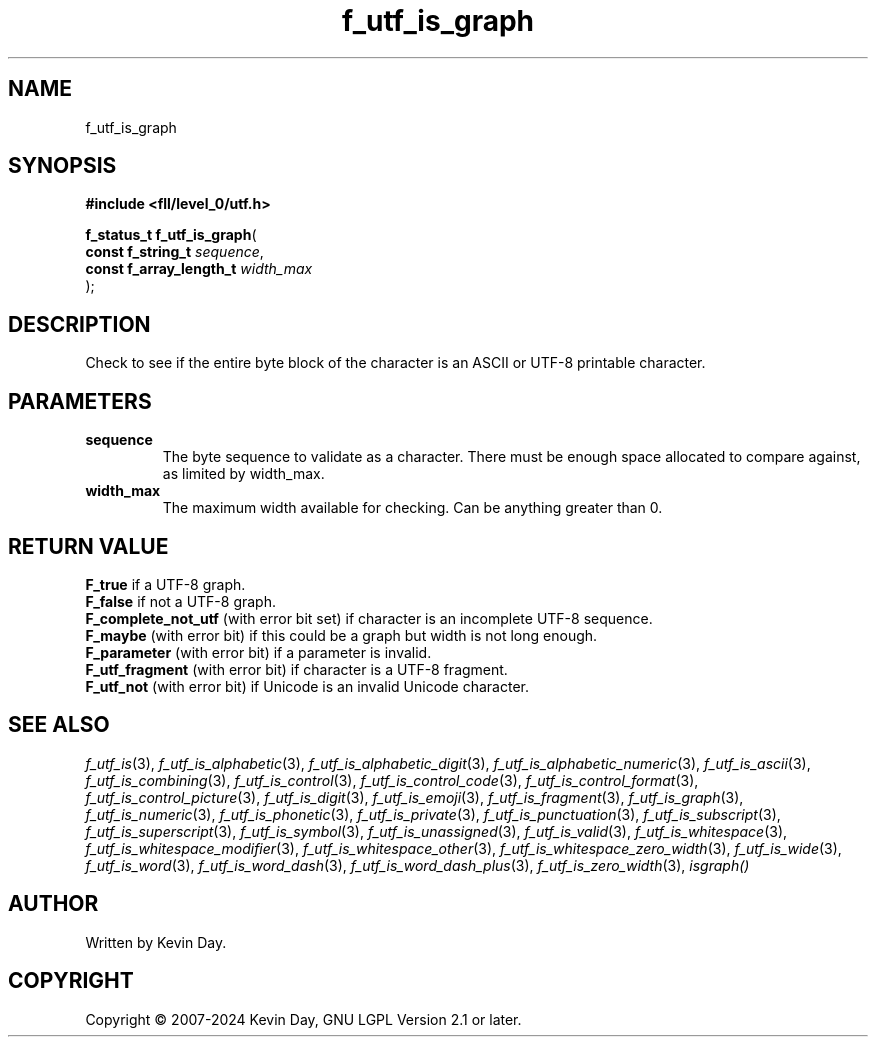 .TH f_utf_is_graph "3" "February 2024" "FLL - Featureless Linux Library 0.6.9" "Library Functions"
.SH "NAME"
f_utf_is_graph
.SH SYNOPSIS
.nf
.B #include <fll/level_0/utf.h>
.sp
\fBf_status_t f_utf_is_graph\fP(
    \fBconst f_string_t       \fP\fIsequence\fP,
    \fBconst f_array_length_t \fP\fIwidth_max\fP
);
.fi
.SH DESCRIPTION
.PP
Check to see if the entire byte block of the character is an ASCII or UTF-8 printable character.
.SH PARAMETERS
.TP
.B sequence
The byte sequence to validate as a character. There must be enough space allocated to compare against, as limited by width_max.

.TP
.B width_max
The maximum width available for checking. Can be anything greater than 0.

.SH RETURN VALUE
.PP
\fBF_true\fP if a UTF-8 graph.
.br
\fBF_false\fP if not a UTF-8 graph.
.br
\fBF_complete_not_utf\fP (with error bit set) if character is an incomplete UTF-8 sequence.
.br
\fBF_maybe\fP (with error bit) if this could be a graph but width is not long enough.
.br
\fBF_parameter\fP (with error bit) if a parameter is invalid.
.br
\fBF_utf_fragment\fP (with error bit) if character is a UTF-8 fragment.
.br
\fBF_utf_not\fP (with error bit) if Unicode is an invalid Unicode character.
.SH SEE ALSO
.PP
.nh
.ad l
\fIf_utf_is\fP(3), \fIf_utf_is_alphabetic\fP(3), \fIf_utf_is_alphabetic_digit\fP(3), \fIf_utf_is_alphabetic_numeric\fP(3), \fIf_utf_is_ascii\fP(3), \fIf_utf_is_combining\fP(3), \fIf_utf_is_control\fP(3), \fIf_utf_is_control_code\fP(3), \fIf_utf_is_control_format\fP(3), \fIf_utf_is_control_picture\fP(3), \fIf_utf_is_digit\fP(3), \fIf_utf_is_emoji\fP(3), \fIf_utf_is_fragment\fP(3), \fIf_utf_is_graph\fP(3), \fIf_utf_is_numeric\fP(3), \fIf_utf_is_phonetic\fP(3), \fIf_utf_is_private\fP(3), \fIf_utf_is_punctuation\fP(3), \fIf_utf_is_subscript\fP(3), \fIf_utf_is_superscript\fP(3), \fIf_utf_is_symbol\fP(3), \fIf_utf_is_unassigned\fP(3), \fIf_utf_is_valid\fP(3), \fIf_utf_is_whitespace\fP(3), \fIf_utf_is_whitespace_modifier\fP(3), \fIf_utf_is_whitespace_other\fP(3), \fIf_utf_is_whitespace_zero_width\fP(3), \fIf_utf_is_wide\fP(3), \fIf_utf_is_word\fP(3), \fIf_utf_is_word_dash\fP(3), \fIf_utf_is_word_dash_plus\fP(3), \fIf_utf_is_zero_width\fP(3), \fIisgraph()\fP
.ad
.hy
.SH AUTHOR
Written by Kevin Day.
.SH COPYRIGHT
.PP
Copyright \(co 2007-2024 Kevin Day, GNU LGPL Version 2.1 or later.
